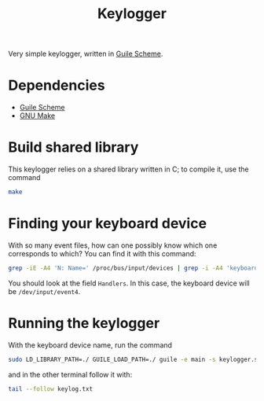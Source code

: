 #+title: Keylogger

Very simple keylogger, written in [[https://www.gnu.org/software/guile/][Guile Scheme]].

* Dependencies

- [[https://www.gnu.org/software/guile/][Guile Scheme]]
- [[https://www.gnu.org/software/make/][GNU Make]]

* Build shared library

This keylogger relies on a shared library written in C; to compile it, use the command
#+begin_src sh
make
#+end_src

* Finding your keyboard device

With so many event files, how can one possibly know which one corresponds to which? You can find it with this command:
#+begin_src sh :results raw
grep -iE -A4 'N: Name=' /proc/bus/input/devices | grep -i -A4 'keyboard' | grep -v "^[PSU]"
#+end_src

#+RESULTS:
N: Name="AT Translated Set 2 keyboard"
H: Handlers=sysrq kbd leds event4

You should look at the field =Handlers=. In this case, the keyboard device will be =/dev/input/event4=.

* Running the keylogger

With the keyboard device name, run the command
#+begin_src sh
sudo LD_LIBRARY_PATH=./ GUILE_LOAD_PATH=./ guile -e main -s keylogger.scm -i /dev/input/event4 -o keylog.txt
#+end_src

and in the other terminal follow it with:
#+begin_src sh
tail --follow keylog.txt
#+end_src

